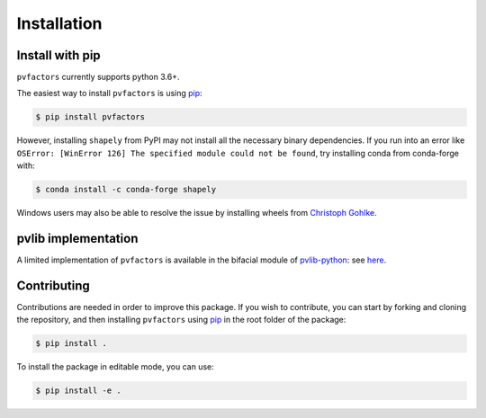.. _installation:


Installation
============

Install with pip
----------------

``pvfactors`` currently supports python 3.6+.

The easiest way to install ``pvfactors`` is using pip_:

.. code-block:: shell

   $ pip install pvfactors

However, installing ``shapely`` from PyPI may not install all the necessary binary dependencies.
If you run into an error like ``OSError: [WinError 126] The specified module could not be found``,
try installing conda from conda-forge with:

.. code-block:: shell

   $ conda install -c conda-forge shapely

Windows users may also be able to resolve the issue by installing wheels from `Christoph Gohlke`_.

.. _Christoph Gohlke: https://www.lfd.uci.edu/~gohlke/pythonlibs/#shapely


pvlib implementation
--------------------

A limited implementation of ``pvfactors`` is available in the bifacial module of pvlib-python_: see here_.

.. _pvlib-python: https://pvlib-python.readthedocs.io
.. _here: https://pvlib-python.readthedocs.io/en/latest/generated/pvlib.bifacial.pvfactors_timeseries.html#pvlib.bifacial.pvfactors_timeseries


Contributing
------------

Contributions are needed in order to improve this package.
If you wish to contribute, you can start by forking and cloning the repository, and then installing ``pvfactors`` using pip_ in the root folder of the package:

.. code-block:: shell

   $ pip install .


To install the package in editable mode, you can use:

.. code-block:: shell

   $ pip install -e .


.. _pip: https://pypi.org/project/pip/
